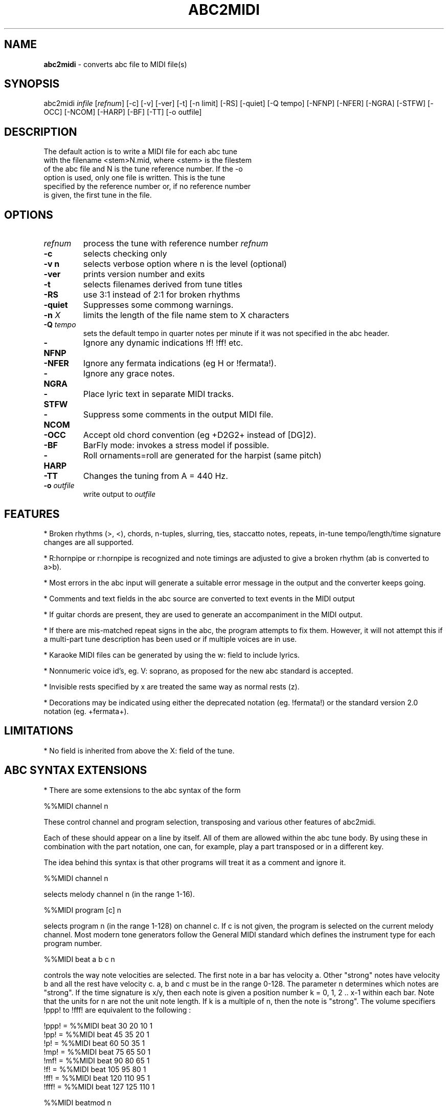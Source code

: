 .TH ABC2MIDI 1 "27 August 2011"
.SH NAME
\fBabc2midi\fP \- converts abc file to MIDI file(s)
.SH SYNOPSIS
abc2midi \fIinfile\fP [\fIrefnum\fP] [-c] [-v] [-ver] [-t] [-n limit] [-RS] [-quiet] [-Q tempo] [-NFNP] [-NFER] [-NGRA] [-STFW] [-OCC] [-NCOM] [-HARP] [-BF] [-TT] [-o outfile]
.SH DESCRIPTION
 The default action is to write a MIDI file for each abc tune
 with the filename <stem>N.mid, where <stem> is the filestem
 of the abc file and N is the tune reference number. If the -o
 option is used, only one file is written. This is the tune
 specified by the reference number or, if no reference number
 is given, the first tune in the file.
.SH OPTIONS
.TP
.B \fIrefnum\fP
process the tune with reference number \fIrefnum\fP
.TP
.B -c
selects checking only
.TP
.B -v n
selects verbose option where n is the level (optional)
.TP
.B -ver
prints version number and exits
.TP
.B -t
selects filenames derived from tune titles
.TP
.B -RS
use 3:1 instead of 2:1 for broken rhythms
.TP
.B -quiet
Suppresses some commong warnings.
.TP
.B -n \fI X\fP
limits the length of the file name stem to X characters
.TP
.B -Q \fI tempo\fP
sets the default tempo in quarter notes per minute if it was not
specified in the abc header.
.TP
.B -NFNP
Ignore any dynamic indications !f! !ff! etc.
.TP
.B -NFER
Ignore any fermata indications (eg H or !fermata!).
.TP
.B -NGRA
Ignore any grace notes.
.TP
.B -STFW
Place lyric text in separate MIDI tracks.
.TP
.B -NCOM
Suppress some comments in the output MIDI file.
.TP
.B -OCC
Accept old chord convention (eg +D2G2+ instead of [DG]2).
.TP
.B -BF
BarFly mode: invokes a stress model if possible.
.TP
.B -HARP
Roll ornaments=roll are generated for the harpist (same pitch)
.TP
.B -TT
Changes the tuning from A = 440 Hz.
.TP
.B -o \fIoutfile\fP
write output to \fIoutfile\fP
.SH FEATURES
.PP
* Broken rhythms (>, <), chords, n-tuples, slurring, ties, staccatto notes,
repeats, in-tune tempo/length/time signature changes are all supported.
.PP
* R:hornpipe or r:hornpipe is recognized and note timings are adjusted to
give a broken rhythm (ab is converted to a>b).
.PP
* Most errors in the abc input will generate a suitable error message in
the output and the converter keeps going.
.PP
* Comments and text fields in the abc source are converted to text events
in the MIDI output
.PP
* If guitar chords are present, they are used to generate an accompaniment
in the MIDI output.
.PP
* If there are mis-matched repeat signs in the abc, the program attempts to
fix them. However, it will not attempt this if a multi-part tune 
description has been used or if multiple voices are in use.
.PP
* Karaoke MIDI files can be generated by using the w: field to include 
lyrics.
.PP
* Nonnumeric voice id's, eg. V: soprano, as proposed for the new
abc standard is accepted.
.PP
* Invisible rests specified by x are treated the same way as
normal rests (z).
.PP
* Decorations may be indicated using either the deprecated
notation (eg. !fermata!) or the standard version 2.0 notation
(eg. +fermata+).
.PP
.SH LIMITATIONS
* No field is inherited from above the X: field of the tune.


.SH "ABC SYNTAX EXTENSIONS"
* There are some extensions to the abc syntax of the form
.PP
%%MIDI channel n
.PP
These control channel and program selection, transposing and various
other features of abc2midi.
.PP
Each of these should appear on a line by itself. All of them are allowed
within the abc tune body. By using these in combination with the part
notation, one can, for example, play a part transposed or in a different key.
.PP
The idea behind this syntax is that other programs will treat it as a
comment and ignore it.
.PP
%%MIDI channel n
.PP
selects melody channel n (in the range 1-16).
.PP
%%MIDI program [c] n
.PP
selects program n (in the range 1-128) on channel c. If c is not given, the
program is selected on the current melody channel. Most modern tone
generators follow the General MIDI standard which defines the instrument
type for each program number.
.PP
%%MIDI beat a b c n
.PP
controls the way note velocities are selected. The first note in a bar has
velocity a. Other "strong" notes have velocity b and all the rest have velocity
c. a, b and c must be in the range 0-128. The parameter n determines which
notes are "strong". If the time signature is x/y, then each note is given
a position number k = 0, 1, 2 .. x-1 within each bar. Note that the units for
n are not the unit note length. If k is a multiple of n, then the note is
"strong". The volume specifiers !ppp! to !fff! are equivalent to the
following :
.P
!ppp! = %%MIDI beat 30 20 10 1
.br
!pp!  = %%MIDI beat 45 35 20 1
.br
!p!   = %%MIDI beat 60 50 35 1
.br
!mp!  = %%MIDI beat 75 65 50 1
.br
!mf!  = %%MIDI beat 90 80 65 1
.br
!f!   = %%MIDI beat 105 95 80 1
.br
!ff!  = %%MIDI beat 120 110 95 1
.br
!fff! = %%MIDI beat 127 125 110 1

.PP
%%MIDI beatmod n
.PP
Increments by n (or decrements if n is negative) the velocities a, b and
c described above. The instructions !crescendo(! and !crescendo)!
are equivalent to inserting a %%MIDI beatmod 15 whereever they
occur. (Alternatively you can use !<(! and !<)!.) Similarly the
instructions !diminuendo(! and !diminuendo)! are equivalent
to %%MIDI beatmod -15.

.PP
%%MIDI deltaloudness n
.PP
where n is a small positive number.  By default the crescendo and
diminuendo instructions modify the beat variables a, b, and c by
15 velocity units. This instruction allows you to set this default
to value n.

.PP
%%MIDI nobeataccents
.PP
For instruments such as church organ that have no greatly emphasized beat notes,
using this will force use of the 'b' velocity (see %%MIDI beat)
for every note irrespective of position in the bar.  This allows dynamics
(ff, f, etc) to be used in the normal way.
.PP
%%MIDI beataccents
.PP
Revert to emphasizing notes the the usual way. (default)

.PP
%%MIDI beatstring <string of f, m and p>
.PP
This provides an alternative way of specifying where the strong and weak
stresses fall within a bar. 'f' means velocity a (normally strong), 'm'
means velocity b (medium velocity) and 'p' means velocity c (soft velocity).
For example, if the time signature is 7/8 with stresses on the first, fourth
and sixth notes in the bar, we could use the following
.PP
%%MIDI beatstring fppmpmp
.PP
%%MIDI transpose n
.PP
transposes the output by the specified number of semitones. n may be
positive or negative.
.PP
%%MIDI rtranspose n
.PP
Relative transpose by the specified number of semitones. i.e.
%%MIDI transpose a followed by %%MIDI rtranspose b results in a
transposition of a+b. %%MIDI transpose b will result in a transposition
of b semitones, regardless of any previous transposition.
.PP
%%MIDI c n
.PP
specifies the MIDI pitch which corresponds to c. The default is 60. This
number should normally be a multiple of 12.
.PP
%%MIDI grace a/b
.PP
sets the fraction of the next note that grace notes will take up. a
must be between 1 and b-1. The grace notes may not sound natural
in this approach, since the length of the individual grace notes
vary with the complexity of the grace and the length of the
following note. A different approach (which is now the default)
assumes that the grace notes always have a fixed duration.
To use the other approach you would specify,

%%MIDI gracedivider b

where b specifies how many parts to divide the unit length
specified by the L: field command. For example if b = 4 and
L: = 1/8, then every grace note would be 1/(8*4) or a 32nd
note. Time would be stolen from the note to which the grace
notes are applied. If that note is not long enough to handle
the grace then the grace notes would be assigned 0 duration.



.PP
%%MIDI chordname name n1 n2 n3 n4 n5 n6
.PP
Defines how to play a guitar chord called "name". n1 is usually 0 and
n2, n3 to n6 give the pitches of the other notes in semitones relative
to the root note. There may be fewer than 6 notes in the chord, but not
more.If "name" is already defined, this command re-defines it. Unlike
most other commands, chordname definitions stay in effect from where they
are defined to the end of the abc file. The following illustrates how
m, 7, m7 and maj7 could be set up if they were not already defined.
.PP
%%MIDI chordname m 0 3 7
.br
%%MIDI chordname 7 0 4 7 10
.br
%%MIDI chordname m7 0 3 7 10
.br
%%MIDI chordname maj7 0 4 7 11
.PP
%%MIDI gchord string
.PP
sets up how guitar chords are generated. The string is a sequence made of
of z's, c's  f's and b's for rests, chords, fundamental and fundamental
plus chord notes respectively.  This specifies how each bar is to be played.
An optional length is allowed to follow the z's, c's f's and b's  e.g. czf2zf3.
If the abc contains guitar chords, then abc2midi automatically adds chords and
fundamentals after encountering the first guitar chord. It keeps using that
chord until a new chord is specified in the abc. Whenever the M: field is
encountered in the abc, an appropriate default string is set :
.P
For 2/4 or 4/4 time default is equivalent to :
%%MIDI gchord fzczfzcz
.P
For 3/4 time default is equivalent to :
%%MIDI gchord fzczcz
.P
For 6/8 time default is equivalent to :
%%MIDI gchord fzcfzc
.P
For 9/8 time default is equivalent to :
%%MIDI gchord fzcfzcfzc
.P

The gchord command has been extended to allow you to play
the individual notes comprising the guitar chord. This allows
you to play broken chords or arpeggios. The new codes g,h,i,j,
G,H,I,J reference the individual notes starting from the
lowest note of the chord (not necessarily the root in the
case of inversions). For example for the C major chord, g
refers to C, h refers to E and i refers to G. For a gchord
command such as,
.P
%%MIDI gchord ghih
.P
Abc2midi will arpeggiate the C major guitar chord to
CEGE. The upper case letters G,H,I, and J refer to
the same notes except they are transposed down one
octave. Note for the first inversion of the C major
chord (indicated by "C/E"), E would be the lowest
note so g would reference the note E.
.P
Like other gchord codes, you may append a numeral indicating
the duration of the note. The same rules apply as before.
You can use any combination of the gchord codes,
(fcbghijGHIJz).


.PP
%%MIDI chordprog n
.PP
Sets the MIDI instrument for the chords to be n. If the command
includes the string octave=n where n is a number between -2 and 2
inclusive, then this will shift the pitch of the instrument by n
octaves. For example %%MIDI chordprog 10 octave=1.)

.PP
%%MIDI bassprog n
.PP
Sets the MIDI instrument for the bass notes to be n. If the command
includes the string octave=n where n is a number between -2 and 2
inclusive, then this will shift the pitch of the instrument by n
octaves. For example %%MIDI bassprog 10 octave=-1.)
.PP
%%MIDI chordvol n
.PP
Sets the volume (velocity) of the chord notes at n.
.PP
%%MIDI bassvol n
.PP
Sets the volume (velocity) of the bass notes at n. There is no corresponding
melodyvol command since there are 3 velocity values for melody, set using the
beat command.
.PP
%%MIDI gchordon
.PP
Turns on guitar chords (they are turned on by default at the start of a
tune).
.PP
%%MIDI gchordoff
.PP
Turns off guitar chords.
.PP
%%MIDI droneon
.PP
Turns on a continuous drone (used in bagpipe music) consisting
of two notes. By default the notes are A, and A,, played
on a bassoon at a velocity of 80. This can be configured
by the %%MIDI drone command described below.
.PP
%%MIDI droneoff
.PP
Turns off the continous drone.
.PP
%%MIDI drone n1 n2 n3 n4 n5
.PP
Sets the drone parameters where n1 is the MIDI program, n2 and
n3 specify the MIDI pitches of the two notes in the chord, and n4 
and n5 specify the MIDI velocities of the two notes.
If you do not set these parameters they are by default
70 45 33 80 80. A value of zero or less indicates that
the setting of this parameter should be left as it is.
.PP
%%MIDI drum string [drum programs] [drum velocities]
.PP
This sets up a drum pattern. The string determines when there is a drum beat
and the drum program values determine what each drum strike sounds like.
.PP
e.g. %%MIDI drum d2zdd 35 38 38  100 50 50
.PP
The string may contain 'd' for a drum strike or 'z' for a rest. By default
a voice starts with no drum pattern and '%%MIDI drumon' is 
needed to enable the drumming. The drum pattern is repeated during
each bar until '%%MIDI drumoff' is encountered. The %%MIDI drum 
command may be used within a tune to change the drum pattern. 
This command places the drum sounds on channel 10 and
assumes your tone generator complies with the General Midi standard - if
it does not, then you may hear tones instead of drum sounds.
.PP
In both the gchord and drum commands, the standard note length of
a single note f,c,z or d is not set by the L: command. Instead it
is adjusted so that the entire gchord string or drum string fits
exactly into one bar. In other words the duration of each note
is divided by the total duration of the string. This means that,
for example, the drum string "dd" is equivalent to drum string "d4d4".
You cannot currently specify fractions directly (eg. C3/2)
as done in the body of the music, but it is still possible to express
complex rhythms. For example, to indicate a rhythm such as
(3ddd d/d/d/d, you would write the string "d4d4d4d3d3d3d3".
.PP
%%MIDI drumbars n
.PP
The %%MIDI drum line can sound quite monotonous if it is repeated
each bar. To circumvent this problem a new MIDI command
%%MIDI drumbars n
where n is a small number will spread out the drum string over
n consecutive bars. By default drumbars is set to 1 maintaining
compatibility with existing abc files. You should take
care that the drumstring is evenly divisible between the
drumbar bars. Also the time signature should not change
between bars in a drumbar unit. (Sample abc file in doc/CHANGES
June 24 2008.)
.PP
%%MIDI gchordbars n
.PP
This command spreads the gchord string over n consecutive bars
just like drumbars (above). (A sample is found in doc/CHANGES
March 17 2009.)




.PP
With version 1.54 Dec 4 2004 of abc2midi, notes in chords
(eg. [FAc]) are not played in the same instant but offsetted
and shortened by 10 MIDI time units. Thus the first note
in the chord (eg. F) is played for the full indicated time,
the second note (eg. A) starts 10 MIDI units later and is shortened
by the same amount and the third note starts another 10 MIDI
units later and is shortened by another 10 units. This introduces
an "expressivo" option and avoids the heavy attack. (This
does not apply to gchords or multivoiced chords.) The amount
of the delay and shortening may be configured by the MIDI command

.PP
%%MIDI chordattack n

.PP
where n is a small number. If n is zero, then abc2midi should
behave as in earlier versions. The delay n is in MIDI time units
where there are 480 units in a quarter note beat. The program
may not run correctly if n is too large and there are short
chords.

.PP
%%MIDI randomchordattack n
.PP
Like above except that the delay is a random variable uniformly
distributed between 0 and n-1.

.PP
%%MIDI trim x/y
.PP
where x and y are two numbers. This command controls the articulation
of notes and chords by placing silent gaps between the notes.  The length
of these gaps is determined by x/y and the unit length specified by the L:
command. These gaps are produced by shortening the notes by the same amount.
If the note is already shorter than the specified gap, then the gap
is set to half the length of the note.  The fraction x/y indicates
a note duration in the same manner as specified in the abc file.
The actual duration is based on the unit length specified by the
L: field command. It is recommended that x/y be a fraction close
to zero. Note trimming is disabled inside slurs as specified by
parentheses. You can turn off all note trimming by setting x to 0,
eg 0/1. By default, note trimming is turned off at the beginning
of a tune or voice command.


.PP
%%MIDI drummap note midipitch
.PP
Please see abcguide.txt.
.PP
%%MIDI ptstress filename
.PP
This command loads file filename into abc2midi which contains
the Phil Taylor stress parameters and puts abc2midi in the mode
where it applies these stress parameters on every note. This
model runs in opposition to the standard beat model, so the
MIDI beat, beatstring, beatmod commands become ineffectual.
This also means that the dynamic indications !f! !pp! etc.
do not work any more.
.PP
There are two different implementations of the stress model.
Model 1 modifies the note articulation and takes
control of the MIDI trim parameters too. To revert back to
the standard model, put the command %%MIDI beataccents.
Model 2 modifies both the onset and ending of each note
allowing a musical beat to expand or contract in time. However,
the length of a musical measure should be preserved. Note
if you using model 2, which the current default, you must
include -BF as one of the runtime parameters of abc2midi.
.PP
The model divides a bar into equal segments. For each segment,
a loudness or MIDI velocity is specified and a duration multiplier
is specified. If a note falls into a specific segment, it assumes
the velocity of that segment and its duration is modified
accordingly. If the note overlaps more than one segment, then
the note assumes the average of those segment values.
.PP
The input file specifies the number of segments and the loudness
and duration multipliers for each segment. The file has the
following format. The first value is the number of segments and each line
specifies the velocity and duration multiplier of the specific
segment. The velocity is limited to 127 and the duration is a
decimal number. The note durations is modified by varying the
gap between notes, so it is not possible to extend a note. This
preserves the regular tempo of the music. The program scales,
the note duration indications by dividing it by the maximum
value which here is 1.4.

.PP
%%MIDI stressmodel n

where n is either 1 or 2, selects the stress model implementation.



.SH "COMPATIBILITY WITH DRAFT STANDARD 2.0"

.PP
The proposed standard introduces a new copyright field
using the syntax

.PP
%%abc-copyright (c) Copyright John Smith 2003

.PP
Abc2midi now inserts this in the MIDI file in the form of a
metatext copyright tag. Changes were made to the event_specific
function in store.c to process the copyright information. It
is also copied into the Karaoke track (if it is created) as
as @T field.

.PP


.SH SEE ALSO
abc2ps(1), midi2abc(1), yaps(1).
.SH AUTHOR
James Allwright <J.R.Allwright@westminster.ac.uk>
.SH SUPPORTED
 by Seymour Shlien <seymour.shlien@crc.ca>
.SH VERSION
This man page describes abc2midi version 2.27  June 25 2006.
.SH COPYRIGHT
Copyright 1999 James Allwright
.PP
abc2midi is supplied "as is" without any warranty. It
is free software and can be used, copied, modified and
distributed without fee under the terms of the GNU General 
Public License.
.PP
More complete documentation may be found in abcguide.txt
which comes with the abcMIDI distribution.

